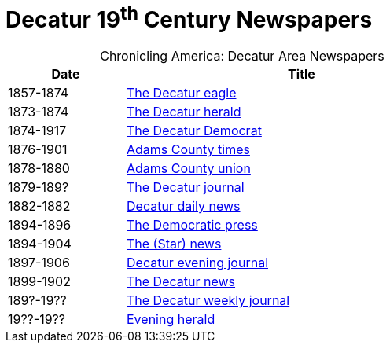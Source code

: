 = Decatur 19^th^ Century Newspapers

[caption="Chronicling America: "]
.Decatur Area Newspapers
[cols="1,3",width="70%"]
|===
|Date|Title

|1857-1874|https://chroniclingamerica.loc.gov/lccn/sn84027334/[The Decatur eagle]

|1873-1874|https://chroniclingamerica.loc.gov/lccn/sn86058836/[The Decatur herald]

|1874-1917|https://chroniclingamerica.loc.gov/lccn/sn84023907/[The Decatur Democrat]

|1876-1901|https://chroniclingamerica.loc.gov/lccn/sn86059051/[Adams County times]

|1878-1880|https://chroniclingamerica.loc.gov/lccn/sn86059052/[Adams County union]

|1879-189?|https://chroniclingamerica.loc.gov/lccn/sn86058842/[The Decatur journal]

|1882-1882|https://chroniclingamerica.loc.gov/lccn/sn86058841/[Decatur daily news]

|1894-1896|https://chroniclingamerica.loc.gov/lccn/sn86058838/[The Democratic press]

|1894-1904|https://chroniclingamerica.loc.gov/lccn/sn86058839/[The (Star) news]

|1897-1906|https://chroniclingamerica.loc.gov/lccn/sn86058843/[Decatur evening journal]

|1899-1902|https://chroniclingamerica.loc.gov/lccn/sn86058840/[The Decatur news]

|189?-19??|https://chroniclingamerica.loc.gov/lccn/sn86058845/[The Decatur weekly journal]

|19??-19??|https://chroniclingamerica.loc.gov/lccn/sn86058837/[Evening herald]
|===
